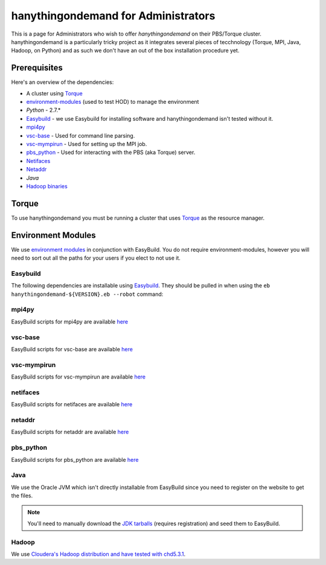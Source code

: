 ####################################
hanythingondemand for Administrators
####################################

This is a page for Administrators who wish to offer `hanythingondemand` on their PBS/Torque cluster. hanythingondemand is a particularly tricky project as it integrates several pieces of tecchnology (Torque, MPI, Java, Hadoop, on Python) and as such we don't have an out of the box installation procedure yet.

=============
Prerequisites
=============

Here's an overview of the dependencies:

* A cluster using `Torque <http://www.adaptivecomputing.com/products/open-source/torque/>`_
* `environment-modules <http://modules.sourceforge.net/>`_ (used to test HOD) to manage the environment
* `Python` - 2.7.*
* `Easybuild <https://github.com/hpcugent/easybuild>`_ - we use Easybuild for installing software and hanythingondemand isn't tested without it.
* `mpi4py <http://mpi4py.scipy.org/>`_
* `vsc-base <https://github.com/hpcugent/vsc-base>`_ - Used for command line parsing.
* `vsc-mympirun <https://github.com/hpcugent/vsc-mympirun>`_ - Used for setting up the MPI job.
* `pbs_python <https://oss.trac.surfsara.nl/pbs_python>`_ - Used for interacting with the PBS (aka Torque) server.
* `Netifaces <https://pypi.python.org/pypi/netifaces>`_
* `Netaddr <https://pypi.python.org/pypi/netaddr>`_
* `Java` 
* `Hadoop binaries <http://archive.cloudera.com/cdh4/cdh/4/>`_

======
Torque
======
To use hanythingondemand you must be running a cluster that uses `Torque <http://www.adaptivecomputing.com/products/open-source/torque/>`_ as the resource manager.

===================
Environment Modules
===================
We use `environment modules <http://modules.sourceforge.net/>`_ in conjunction with EasyBuild. You do not require environment-modules, however you will need to sort out all the paths for your users if you elect to not use it.

---------
Easybuild
---------
The following dependencies are installable using `Easybuild <https://github.com/hpcugent/easybuild>`_. They should be pulled in when using the ``eb hanythingondemand-${VERSION}.eb --robot`` command:

------
mpi4py
------
EasyBuild scripts for mpi4py are available `here <https://github.com/hpcugent/easybuild-easyconfigs/tree/master/easybuild/easyconfigs/m/mpi4py>`_

--------
vsc-base
--------
EasyBuild scripts for vsc-base are available `here <https://github.com/hpcugent/easybuild-easyconfigs/tree/master/easybuild/easyconfigs/v/vsc-base>`_

------------
vsc-mympirun
------------
EasyBuild scripts for vsc-mympirun are available `here <https://github.com/hpcugent/easybuild-easyconfigs/tree/master/easybuild/easyconfigs/v/vsc-mympirun>`_

---------
netifaces
---------

EasyBuild scripts for netifaces are available `here <https://github.com/hpcugent/easybuild-easyconfigs/tree/master/easybuild/easyconfigs/n/netifaces>`_

-------
netaddr
-------
EasyBuild scripts for netaddr are available `here <https://github.com/hpcugent/easybuild-easyconfigs/tree/master/easybuild/easyconfigs/n/netaddr>`_

----------
pbs_python
----------
EasyBuild scripts for pbs_python are available `here <https://github.com/hpcugent/easybuild-easyconfigs/tree/master/easybuild/easyconfigs/p/pbs_python>`_

-----
Java
-----
We use the Oracle JVM which isn't directly installable from EasyBuild since you need to register on the website to get the files.

.. note:: You'll need to manually download the `JDK tarballs <http://www.oracle.com/technetwork/java/javase/archive-139210.html>`_ (requires registration) and seed them to EasyBuild.

------
Hadoop
------
We use `Cloudera's Hadoop distribution and have tested with chd5.3.1
<https://github.com/hpcugent/easybuild-easyconfigs/blob/master/easybuild/easyconfigs/h/Hadoop/Hadoop-2.5.0-cdh5.3.1-native.eb>`_.

